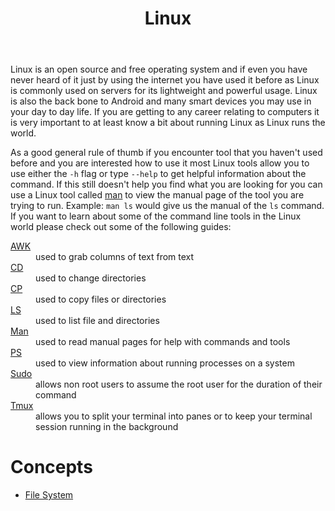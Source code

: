 :PROPERTIES:
:ID:       8f8d4797-dca7-4e7f-afcb-b12fa196d412
:END:
#+title: Linux
#+created: [2021-11-08 Mon 19:49]
#+last_modified: [2022-06-26 Sun 10:51:16]
#+filetags: OperatingSystem

Linux is an open source and free operating system and if even you have never
heard of it just by using the internet you have used it before as Linux is
commonly used on servers for its lightweight and powerful usage. Linux is also
the back bone to Android and many smart devices you may use in your day to day
life. If you are getting to any career relating to computers it is very
important to at least know a bit about running Linux as Linux runs the world.

As a good general rule of thumb if you encounter tool that you haven't used
before and you are interested how to use it most Linux tools allow you to use
either the ~-h~ flag or type ~--help~ to get helpful information about the
command. If this still doesn't help you find what you are looking for you can
use a Linux tool called [[id:97b6c627-602e-4a30-837b-75555a7eae94][man]] to view the manual page of the tool you are trying
to run. Example: ~man ls~ would give us the manual of the ~ls~ command. If you
want to learn about some of the command line tools in the Linux world please
check out some of the following guides:
- [[id:4baa1bc5-814d-4dae-9272-11f19b3ffbff][AWK]] :: used to grab columns of text from text
- [[id:2be8b689-98da-4e62-82d9-1e0cf4b050e3][CD]] :: used to change directories
- [[id:76e95672-9ba3-4691-8149-86b65fe39533][CP]] :: used to copy files or directories
- [[id:a18196a7-adf8-4d86-af49-bb4915c366ca][LS]] :: used to list file and directories
- [[id:97b6c627-602e-4a30-837b-75555a7eae94][Man]] :: used to read manual pages for help with commands and tools
- [[id:2f1ec3ca-08a0-44a2-8ba2-0b448f8434e9][PS]] :: used to view information about running processes on a system
- [[id:c4903e5f-c4a9-4d0e-864b-01d7b392fdfa][Sudo]] :: allows non root users to assume the root user for the duration of their command
- [[id:0bbbc442-1a15-42d7-bc9c-48c9baaf079d][Tmux]] :: allows you to split your terminal into panes or to keep your terminal session running in the background

* Concepts
- [[id:ea6dfc82-bd00-4abe-a67d-652145adf9f5][File System]]
